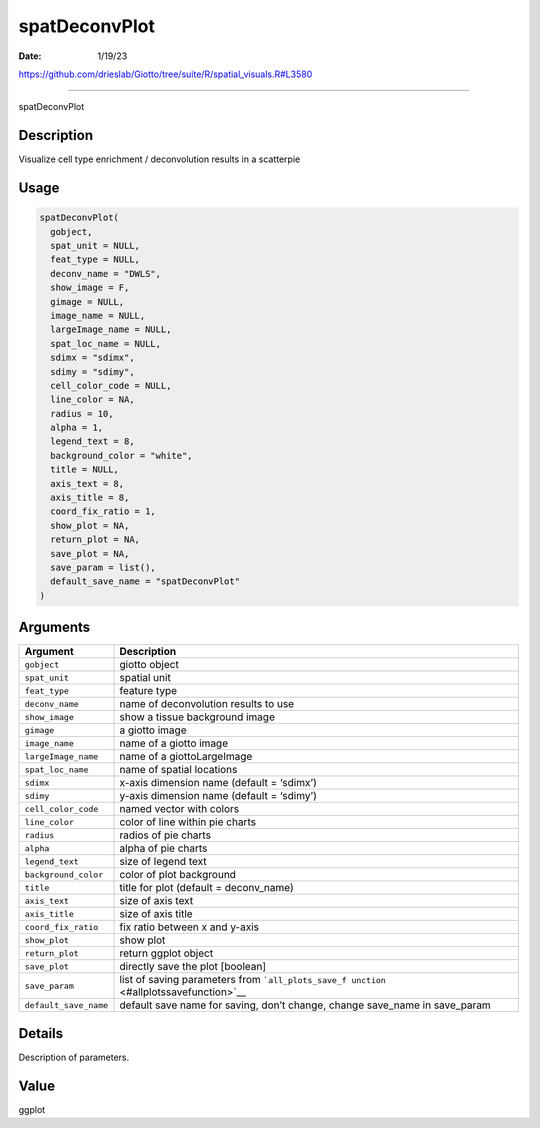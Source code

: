 ==============
spatDeconvPlot
==============

:Date: 1/19/23

https://github.com/drieslab/Giotto/tree/suite/R/spatial_visuals.R#L3580



==================

spatDeconvPlot

Description
-----------

Visualize cell type enrichment / deconvolution results in a scatterpie

Usage
-----

.. code:: r

   spatDeconvPlot(
     gobject,
     spat_unit = NULL,
     feat_type = NULL,
     deconv_name = "DWLS",
     show_image = F,
     gimage = NULL,
     image_name = NULL,
     largeImage_name = NULL,
     spat_loc_name = NULL,
     sdimx = "sdimx",
     sdimy = "sdimy",
     cell_color_code = NULL,
     line_color = NA,
     radius = 10,
     alpha = 1,
     legend_text = 8,
     background_color = "white",
     title = NULL,
     axis_text = 8,
     axis_title = 8,
     coord_fix_ratio = 1,
     show_plot = NA,
     return_plot = NA,
     save_plot = NA,
     save_param = list(),
     default_save_name = "spatDeconvPlot"
   )

Arguments
---------

+-------------------------------+--------------------------------------+
| Argument                      | Description                          |
+===============================+======================================+
| ``gobject``                   | giotto object                        |
+-------------------------------+--------------------------------------+
| ``spat_unit``                 | spatial unit                         |
+-------------------------------+--------------------------------------+
| ``feat_type``                 | feature type                         |
+-------------------------------+--------------------------------------+
| ``deconv_name``               | name of deconvolution results to use |
+-------------------------------+--------------------------------------+
| ``show_image``                | show a tissue background image       |
+-------------------------------+--------------------------------------+
| ``gimage``                    | a giotto image                       |
+-------------------------------+--------------------------------------+
| ``image_name``                | name of a giotto image               |
+-------------------------------+--------------------------------------+
| ``largeImage_name``           | name of a giottoLargeImage           |
+-------------------------------+--------------------------------------+
| ``spat_loc_name``             | name of spatial locations            |
+-------------------------------+--------------------------------------+
| ``sdimx``                     | x-axis dimension name (default =     |
|                               | ‘sdimx’)                             |
+-------------------------------+--------------------------------------+
| ``sdimy``                     | y-axis dimension name (default =     |
|                               | ‘sdimy’)                             |
+-------------------------------+--------------------------------------+
| ``cell_color_code``           | named vector with colors             |
+-------------------------------+--------------------------------------+
| ``line_color``                | color of line within pie charts      |
+-------------------------------+--------------------------------------+
| ``radius``                    | radios of pie charts                 |
+-------------------------------+--------------------------------------+
| ``alpha``                     | alpha of pie charts                  |
+-------------------------------+--------------------------------------+
| ``legend_text``               | size of legend text                  |
+-------------------------------+--------------------------------------+
| ``background_color``          | color of plot background             |
+-------------------------------+--------------------------------------+
| ``title``                     | title for plot (default =            |
|                               | deconv_name)                         |
+-------------------------------+--------------------------------------+
| ``axis_text``                 | size of axis text                    |
+-------------------------------+--------------------------------------+
| ``axis_title``                | size of axis title                   |
+-------------------------------+--------------------------------------+
| ``coord_fix_ratio``           | fix ratio between x and y-axis       |
+-------------------------------+--------------------------------------+
| ``show_plot``                 | show plot                            |
+-------------------------------+--------------------------------------+
| ``return_plot``               | return ggplot object                 |
+-------------------------------+--------------------------------------+
| ``save_plot``                 | directly save the plot [boolean]     |
+-------------------------------+--------------------------------------+
| ``save_param``                | list of saving parameters from       |
|                               | ```all_plots_save_f                  |
|                               | unction`` <#allplotssavefunction>`__ |
+-------------------------------+--------------------------------------+
| ``default_save_name``         | default save name for saving, don’t  |
|                               | change, change save_name in          |
|                               | save_param                           |
+-------------------------------+--------------------------------------+

Details
-------

Description of parameters.

Value
-----

ggplot
